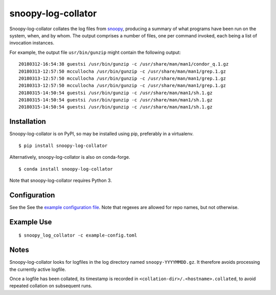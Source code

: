 snoopy-log-collator
===================

Snoopy-log-collator collates the log files from `snoopy
<https://github.com/a2o/snoopy>`_, producing a summary of what programs have
been run on the system, when, and by whom.  The output comprises a number of
files, one per command invoked, each being a list of invocation
instances.

For example, the output file ``usr/bin/gunzip`` might contain the following
output:

::

    20180312-16:54:38 guestsi /usr/bin/gunzip -c /usr/share/man/man1/condor_q.1.gz
    20180313-12:57:50 mccullocha /usr/bin/gunzip -c /usr/share/man/man1/grep.1.gz
    20180313-12:57:50 mccullocha /usr/bin/gunzip -c /usr/share/man/man1/grep.1.gz
    20180313-12:57:50 mccullocha /usr/bin/gunzip -c /usr/share/man/man1/grep.1.gz
    20180315-14:50:54 guestsi /usr/bin/gunzip -c /usr/share/man/man1/sh.1.gz
    20180315-14:50:54 guestsi /usr/bin/gunzip -c /usr/share/man/man1/sh.1.gz
    20180315-14:50:54 guestsi /usr/bin/gunzip -c /usr/share/man/man1/sh.1.gz

Installation
------------

Snoopy-log-collator is on PyPI, so may be installed using pip, preferably in
a virtualenv.

::

    $ pip install snoopy-log-collator

Alternatively, snoopy-log-collator is also on conda-forge.

::

    $ conda install snoopy-log-collator

Note that snoopy-log-collator requires Python 3.

Configuration
-------------

See the See the `example configuration file <doc/example-config.toml>`__.
Note that regexes are allowed for repo names, but not otherwise.


Example Use
-----------

::

    $ snoopy_log_collator -c example-config.toml

Notes
-----

Snoopy-log-collator looks for logfiles in the log directory named
``snoopy-YYYYMMDD.gz``.  It therefore avoids processing the currently active
logfile.

Once a logfile has been collated, its timestamp is recorded in
``<collation-dir>/.<hostname>.collated``, to avoid repeated collation on
subsequent runs.
